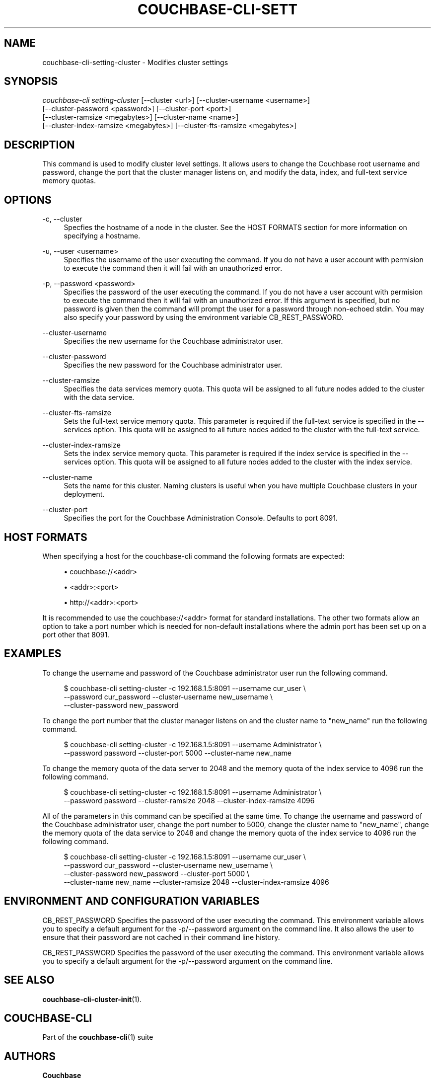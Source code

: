 '\" t
.\"     Title: couchbase-cli-setting-cluster
.\"    Author: Couchbase
.\" Generator: DocBook XSL Stylesheets v1.78.1 <http://docbook.sf.net/>
.\"      Date: 08/01/2017
.\"    Manual: Couchbase CLI Manual
.\"    Source: Couchbase CLI 1.0.0
.\"  Language: English
.\"
.TH "COUCHBASE\-CLI\-SETT" "1" "08/01/2017" "Couchbase CLI 1\&.0\&.0" "Couchbase CLI Manual"
.\" -----------------------------------------------------------------
.\" * Define some portability stuff
.\" -----------------------------------------------------------------
.\" ~~~~~~~~~~~~~~~~~~~~~~~~~~~~~~~~~~~~~~~~~~~~~~~~~~~~~~~~~~~~~~~~~
.\" http://bugs.debian.org/507673
.\" http://lists.gnu.org/archive/html/groff/2009-02/msg00013.html
.\" ~~~~~~~~~~~~~~~~~~~~~~~~~~~~~~~~~~~~~~~~~~~~~~~~~~~~~~~~~~~~~~~~~
.ie \n(.g .ds Aq \(aq
.el       .ds Aq '
.\" -----------------------------------------------------------------
.\" * set default formatting
.\" -----------------------------------------------------------------
.\" disable hyphenation
.nh
.\" disable justification (adjust text to left margin only)
.ad l
.\" -----------------------------------------------------------------
.\" * MAIN CONTENT STARTS HERE *
.\" -----------------------------------------------------------------
.SH "NAME"
couchbase-cli-setting-cluster \- Modifies cluster settings
.SH "SYNOPSIS"
.sp
.nf
\fIcouchbase\-cli setting\-cluster\fR [\-\-cluster <url>] [\-\-cluster\-username <username>]
          [\-\-cluster\-password <password>] [\-\-cluster\-port <port>]
      [\-\-cluster\-ramsize <megabytes>] [\-\-cluster\-name <name>]
      [\-\-cluster\-index\-ramsize <megabytes>] [\-\-cluster\-fts\-ramsize <megabytes>]
.fi
.SH "DESCRIPTION"
.sp
This command is used to modify cluster level settings\&. It allows users to change the Couchbase root username and password, change the port that the cluster manager listens on, and modify the data, index, and full\-text service memory quotas\&.
.SH "OPTIONS"
.PP
\-c, \-\-cluster
.RS 4
Specfies the hostname of a node in the cluster\&. See the HOST FORMATS section for more information on specifying a hostname\&.
.RE
.PP
\-u, \-\-user <username>
.RS 4
Specifies the username of the user executing the command\&. If you do not have a user account with permision to execute the command then it will fail with an unauthorized error\&.
.RE
.PP
\-p, \-\-password <password>
.RS 4
Specifies the password of the user executing the command\&. If you do not have a user account with permision to execute the command then it will fail with an unauthorized error\&. If this argument is specified, but no password is given then the command will prompt the user for a password through non\-echoed stdin\&. You may also specify your password by using the environment variable CB_REST_PASSWORD\&.
.RE
.PP
\-\-cluster\-username
.RS 4
Specifies the new username for the Couchbase administrator user\&.
.RE
.PP
\-\-cluster\-password
.RS 4
Specifies the new password for the Couchbase administrator user\&.
.RE
.PP
\-\-cluster\-ramsize
.RS 4
Specifies the data services memory quota\&. This quota will be assigned to all future nodes added to the cluster with the data service\&.
.RE
.PP
\-\-cluster\-fts\-ramsize
.RS 4
Sets the full\-text service memory quota\&. This parameter is required if the full\-text service is specified in the \-\-services option\&. This quota will be assigned to all future nodes added to the cluster with the full\-text service\&.
.RE
.PP
\-\-cluster\-index\-ramsize
.RS 4
Sets the index service memory quota\&. This parameter is required if the index service is specified in the \-\-services option\&. This quota will be assigned to all future nodes added to the cluster with the index service\&.
.RE
.PP
\-\-cluster\-name
.RS 4
Sets the name for this cluster\&. Naming clusters is useful when you have multiple Couchbase clusters in your deployment\&.
.RE
.PP
\-\-cluster\-port
.RS 4
Specifies the port for the Couchbase Administration Console\&. Defaults to port 8091\&.
.RE
.SH "HOST FORMATS"
.sp
When specifying a host for the couchbase\-cli command the following formats are expected:
.sp
.RS 4
.ie n \{\
\h'-04'\(bu\h'+03'\c
.\}
.el \{\
.sp -1
.IP \(bu 2.3
.\}
couchbase://<addr>
.RE
.sp
.RS 4
.ie n \{\
\h'-04'\(bu\h'+03'\c
.\}
.el \{\
.sp -1
.IP \(bu 2.3
.\}
<addr>:<port>
.RE
.sp
.RS 4
.ie n \{\
\h'-04'\(bu\h'+03'\c
.\}
.el \{\
.sp -1
.IP \(bu 2.3
.\}
http://<addr>:<port>
.RE
.sp
It is recommended to use the couchbase://<addr> format for standard installations\&. The other two formats allow an option to take a port number which is needed for non\-default installations where the admin port has been set up on a port other that 8091\&.
.SH "EXAMPLES"
.sp
To change the username and password of the Couchbase administrator user run the following command\&.
.sp
.if n \{\
.RS 4
.\}
.nf
$ couchbase\-cli setting\-cluster \-c 192\&.168\&.1\&.5:8091 \-\-username cur_user \e
 \-\-password cur_password \-\-cluster\-username new_username \e
 \-\-cluster\-password new_password
.fi
.if n \{\
.RE
.\}
.sp
To change the port number that the cluster manager listens on and the cluster name to "new_name" run the following command\&.
.sp
.if n \{\
.RS 4
.\}
.nf
$ couchbase\-cli setting\-cluster \-c 192\&.168\&.1\&.5:8091 \-\-username Administrator \e
 \-\-password password \-\-cluster\-port 5000 \-\-cluster\-name new_name
.fi
.if n \{\
.RE
.\}
.sp
To change the memory quota of the data server to 2048 and the memory quota of the index service to 4096 run the following command\&.
.sp
.if n \{\
.RS 4
.\}
.nf
$ couchbase\-cli setting\-cluster \-c 192\&.168\&.1\&.5:8091 \-\-username Administrator \e
 \-\-password password \-\-cluster\-ramsize 2048 \-\-cluster\-index\-ramsize 4096
.fi
.if n \{\
.RE
.\}
.sp
All of the parameters in this command can be specified at the same time\&. To change the username and password of the Couchbase administrator user, change the port number to 5000, change the cluster name to "new_name", change the memory quota of the data service to 2048 and change the memory quota of the index service to 4096 run the following command\&.
.sp
.if n \{\
.RS 4
.\}
.nf
$ couchbase\-cli setting\-cluster \-c 192\&.168\&.1\&.5:8091 \-\-username cur_user \e
 \-\-password cur_password \-\-cluster\-username new_username \e
 \-\-cluster\-password new_password \-\-cluster\-port 5000 \e
 \-\-cluster\-name new_name \-\-cluster\-ramsize 2048 \-\-cluster\-index\-ramsize 4096
.fi
.if n \{\
.RE
.\}
.SH "ENVIRONMENT AND CONFIGURATION VARIABLES"
.sp
CB_REST_PASSWORD Specifies the password of the user executing the command\&. This environment variable allows you to specify a default argument for the \-p/\-\-password argument on the command line\&. It also allows the user to ensure that their password are not cached in their command line history\&.
.sp
CB_REST_PASSWORD Specifies the password of the user executing the command\&. This environment variable allows you to specify a default argument for the \-p/\-\-password argument on the command line\&.
.SH "SEE ALSO"
.sp
\fBcouchbase-cli-cluster-init\fR(1)\&.
.SH "COUCHBASE-CLI"
.sp
Part of the \fBcouchbase-cli\fR(1) suite
.SH "AUTHORS"
.PP
\fBCouchbase\fR
